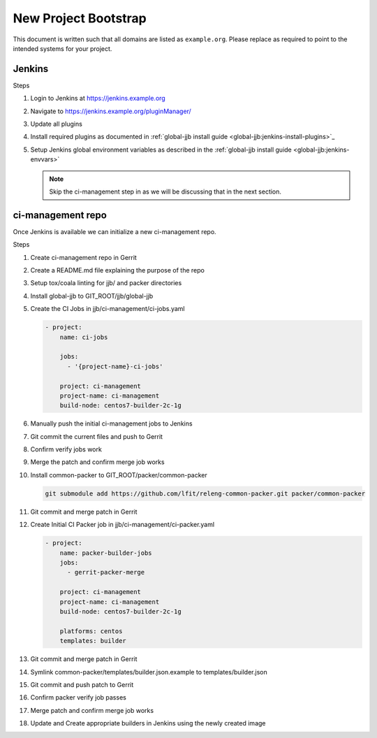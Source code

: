 .. _lfreleng-docs-bootstrap:

#####################
New Project Bootstrap
#####################

This document is written such that all domains are listed as ``example.org``.
Please replace as required to point to the intended systems for your project.

.. _bootstrap-jenkins:

Jenkins
=======

Steps

#. Login to Jenkins at https://jenkins.example.org
#. Navigate to https://jenkins.example.org/pluginManager/
#. Update all plugins
#. Install required plugins as documented in :ref:`global-jjb install guide
   <global-jjb:jenkins-install-plugins>`_

#. Setup Jenkins global environment variables as described in the
   :ref:`global-jjb install guide <global-jjb:jenkins-envvars>`

   .. note::

      Skip the ci-management step in as we will be discussing that in the
      next section.

.. _bootstrap-ci-management:

ci-management repo
==================

Once Jenkins is available we can initialize a new ci-management repo.

Steps

.. todo:: First bootstrap a builder so that we can bootstrap ci-management

#. Create ci-management repo in Gerrit
#. Create a README.md file explaining the purpose of the repo
#. Setup tox/coala linting for jjb/ and packer directories
#. Install global-jjb to GIT_ROOT/jjb/global-jjb
#. Create the CI Jobs in jjb/ci-management/ci-jobs.yaml

   .. code-block:: yaml

      - project:
          name: ci-jobs

          jobs:
            - '{project-name}-ci-jobs'

          project: ci-management
          project-name: ci-management
          build-node: centos7-builder-2c-1g

#. Manually push the initial ci-management jobs to Jenkins
#. Git commit the current files and push to Gerrit
#. Confirm verify jobs work
#. Merge the patch and confirm merge job works
#. Install common-packer to GIT_ROOT/packer/common-packer

   .. code-block:: bash

      git submodule add https://github.com/lfit/releng-common-packer.git packer/common-packer

#. Git commit and merge patch in Gerrit
#. Create Initial CI Packer job in jjb/ci-management/ci-packer.yaml

   .. code-block:: yaml

      - project:
          name: packer-builder-jobs
          jobs:
            - gerrit-packer-merge

          project: ci-management
          project-name: ci-management
          build-node: centos7-builder-2c-1g

          platforms: centos
          templates: builder

#. Git commit and merge patch in Gerrit
#. Symlink common-packer/templates/builder.json.example to templates/builder.json
#. Git commit and push patch to Gerrit
#. Confirm packer verify job passes
#. Merge patch and confirm merge job works
#. Update and Create appropriate builders in Jenkins using the newly created image

.. todo:: provide example README text
.. todo:: provide example tox.ini and .coafile
.. todo:: we need to make sure the ci-jobs macro includes the tox job for linting
